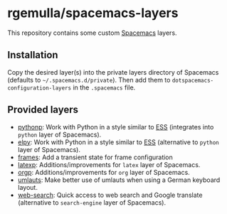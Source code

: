 * rgemulla/spacemacs-layers
This repository contains some custom [[http:spacemacs.org][Spacemacs]] layers.

** Installation
Copy the desired layer(s) into the private layers directory of Spacemacs
(defaults to =~/.spacemacs.d/private=). Then add them to
~dotspacemacs-configuration-layers~ in the =.spacemacs= file.
** Provided layers
- [[file:+lang/pythonp][pythonp]]: Work with Python in a style similar to [[http:ess.r-project.org][ESS]] (integrates into ~python~
  layer of Spacemacs).
- [[file:+lang/elpy][elpy]]: Work with Python in a style similar to [[http:ess.r-project.org][ESS]] (alternative to ~python~
  layer of Spacemacs).
- [[file:+emacs/frames/][frames]]: Add a transient state for frame configuration
- [[file:+lang/latexp/][latexp]]: Additions/improvements for ~latex~ layer of Spacemacs.
- [[file:+emacs/orgp/][orgp]]: Additions/improvements for ~org~ layer of Spacemacs.
- [[file:+intl/umlauts/][umlauts]]: Make better use of umlauts when using a German keyboard layout.
- [[file:+web-services/web-search/][web-search]]: Quick access to web search and Google translate (alternative to
  ~search-engine~ layer of Spacemacs).
